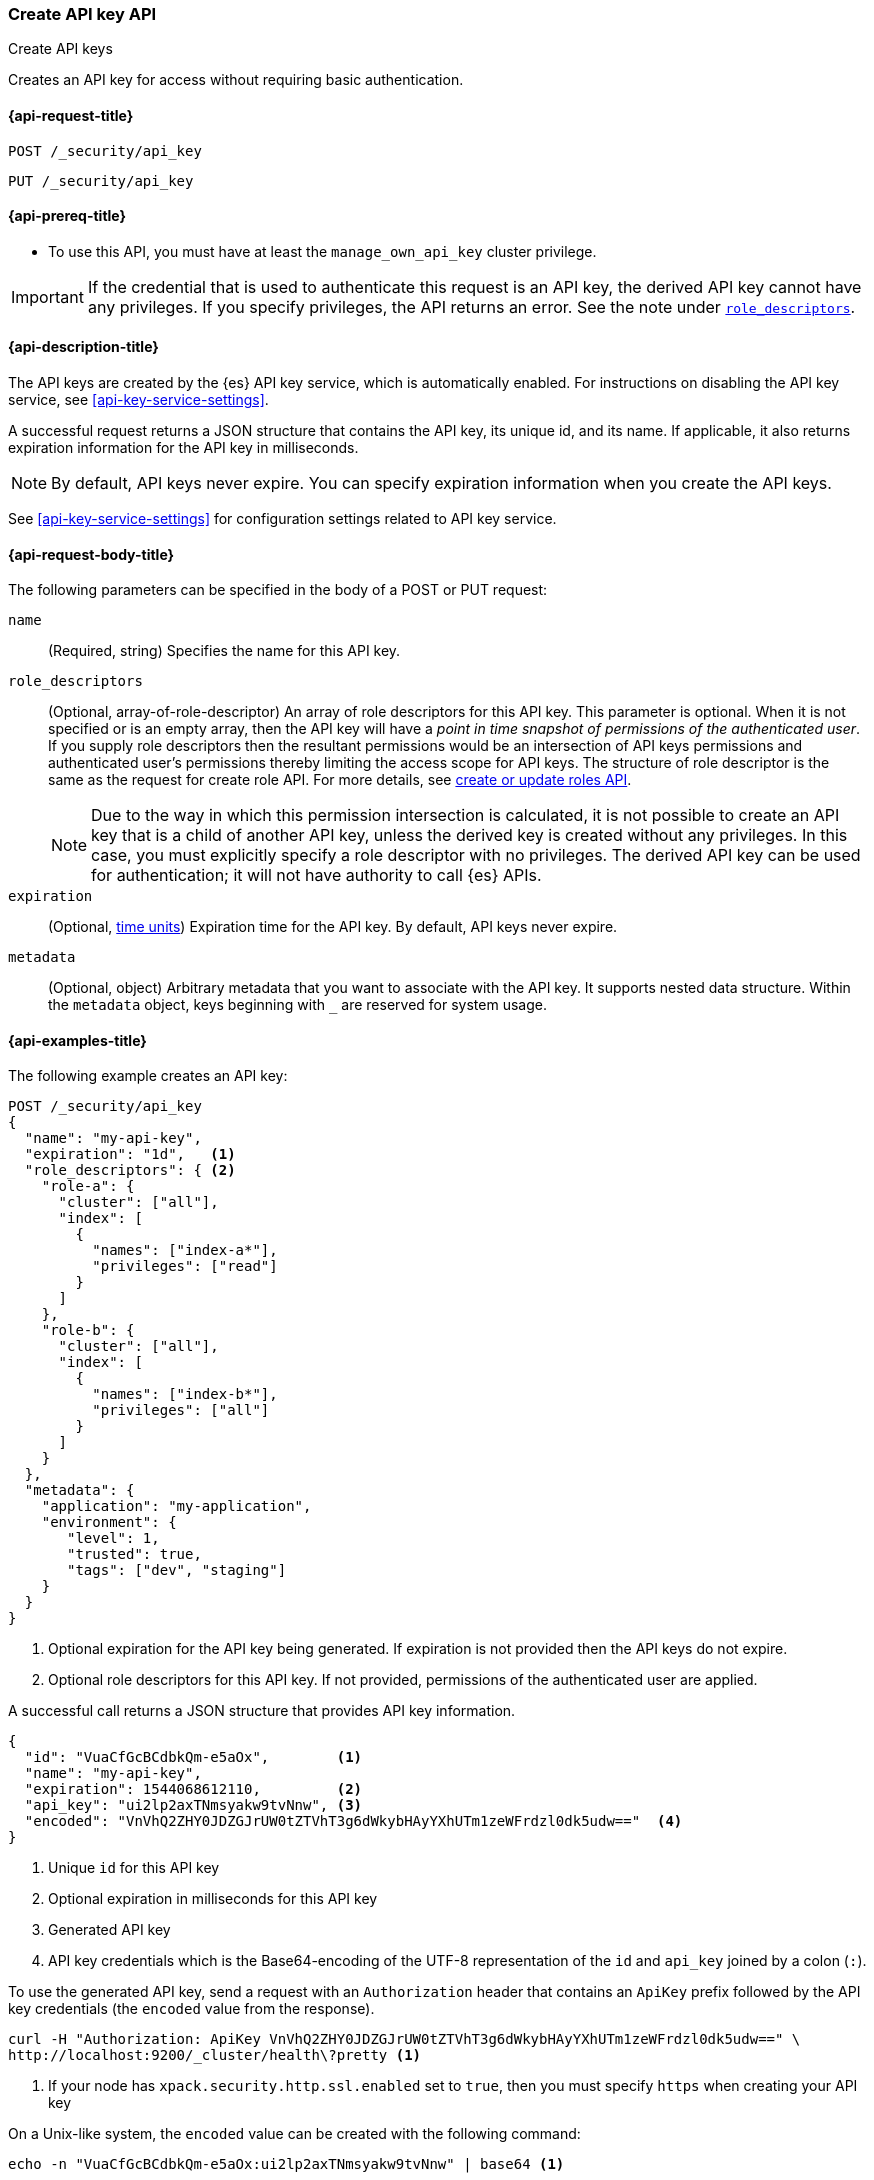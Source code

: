 [role="xpack"]
[[security-api-create-api-key]]
=== Create API key API
++++
<titleabbrev>Create API keys</titleabbrev>
++++

Creates an API key for access without requiring basic authentication.

[[security-api-create-api-key-request]]
==== {api-request-title}

`POST /_security/api_key`

`PUT /_security/api_key`

[[security-api-create-api-key-prereqs]]
==== {api-prereq-title}

* To use this API, you must have at least the `manage_own_api_key` cluster privilege.

IMPORTANT: If the credential that is used to authenticate this request is
an API key, the derived API key cannot have any privileges. If you specify privileges, the API returns an error.
See the note under <<api-key-role-descriptors,`role_descriptors`>>.

[[security-api-create-api-key-desc]]
==== {api-description-title}

The API keys are created by the {es} API key service, which is automatically enabled.
For instructions on disabling the API key service, see <<api-key-service-settings>>.

A successful request returns a JSON structure that contains the
API key, its unique id, and its name. If applicable, it also returns expiration
information for the API key in milliseconds.

NOTE: By default, API keys never expire. You can specify expiration information
when you create the API keys.

See <<api-key-service-settings>> for configuration settings related to API key
service.


[[security-api-create-api-key-request-body]]
==== {api-request-body-title}

The following parameters can be specified in the body of a POST or PUT request:

`name`::
(Required, string) Specifies the name for this API key.

[[api-key-role-descriptors]]
`role_descriptors`::
(Optional, array-of-role-descriptor) An array of role descriptors for this API
key. This parameter is optional. When it is not specified or is an empty array,
then the API key will have a _point in time snapshot of permissions of the
authenticated user_. If you supply role descriptors then the resultant permissions
would be an intersection of API keys permissions and authenticated user's permissions
thereby limiting the access scope for API keys.
The structure of role descriptor is the same as the request for create role API.
For more details, see <<security-api-put-role, create or update roles API>>.
+
--
NOTE: Due to the way in which this permission intersection is calculated, it is not
possible to create an API key that is a child of another API key, unless the derived
key is created without any privileges. In this case, you must explicitly specify a
role descriptor with no privileges. The derived API key can be used for
authentication; it will not have authority to call {es} APIs.

--

`expiration`::
(Optional, <<time-units, time units>>) Expiration time for the API key. By default, API keys never
expire.

`metadata`::
(Optional, object) Arbitrary metadata that you want to associate with the API key.
It supports nested data structure.
Within the `metadata` object, keys beginning with `_` are reserved for
system usage.

[[security-api-create-api-key-example]]
==== {api-examples-title}

The following example creates an API key:

[source,console]
----
POST /_security/api_key
{
  "name": "my-api-key",
  "expiration": "1d",   <1>
  "role_descriptors": { <2>
    "role-a": {
      "cluster": ["all"],
      "index": [
        {
          "names": ["index-a*"],
          "privileges": ["read"]
        }
      ]
    },
    "role-b": {
      "cluster": ["all"],
      "index": [
        {
          "names": ["index-b*"],
          "privileges": ["all"]
        }
      ]
    }
  },
  "metadata": {
    "application": "my-application",
    "environment": {
       "level": 1,
       "trusted": true,
       "tags": ["dev", "staging"]
    }
  }
}
----
<1> Optional expiration for the API key being generated. If expiration is not
 provided then the API keys do not expire.
<2> Optional role descriptors for this API key. If not provided, permissions
 of the authenticated user are applied.

A successful call returns a JSON structure that provides
API key information.

[source,console-result]
----
{
  "id": "VuaCfGcBCdbkQm-e5aOx",        <1>
  "name": "my-api-key",
  "expiration": 1544068612110,         <2>
  "api_key": "ui2lp2axTNmsyakw9tvNnw", <3>
  "encoded": "VnVhQ2ZHY0JDZGJrUW0tZTVhT3g6dWkybHAyYXhUTm1zeWFrdzl0dk5udw=="  <4>
}
----
// TESTRESPONSE[s/VuaCfGcBCdbkQm-e5aOx/$body.id/]
// TESTRESPONSE[s/1544068612110/$body.expiration/]
// TESTRESPONSE[s/ui2lp2axTNmsyakw9tvNnw/$body.api_key/]
// TESTRESPONSE[s/VnVhQ2ZHY0JDZGJrUW0tZTVhT3g6dWkybHAyYXhUTm1zeWFrdzl0dk5udw==/$body.encoded/]
<1> Unique `id` for this API key
<2> Optional expiration in milliseconds for this API key
<3> Generated API key
<4> API key credentials which is the Base64-encoding of the UTF-8 
representation of the `id` and `api_key` joined by a colon (`:`).

To use the generated API key, send a request with an `Authorization` header that
contains an `ApiKey` prefix followed by the API key credentials
(the `encoded` value from the response).

[source,shell]
----
curl -H "Authorization: ApiKey VnVhQ2ZHY0JDZGJrUW0tZTVhT3g6dWkybHAyYXhUTm1zeWFrdzl0dk5udw==" \
http://localhost:9200/_cluster/health\?pretty <1>
----
// NOTCONSOLE
<1> If your node has `xpack.security.http.ssl.enabled` set to `true`, then you
must specify `https` when creating your API key

On a Unix-like system, the `encoded` value can be created with the following
command:

[[concat-api-key]]
[source,shell]
----
echo -n "VuaCfGcBCdbkQm-e5aOx:ui2lp2axTNmsyakw9tvNnw" | base64 <1>
----
<1> Use `-n` so that the `echo` command doesn't print the trailing newline
character
